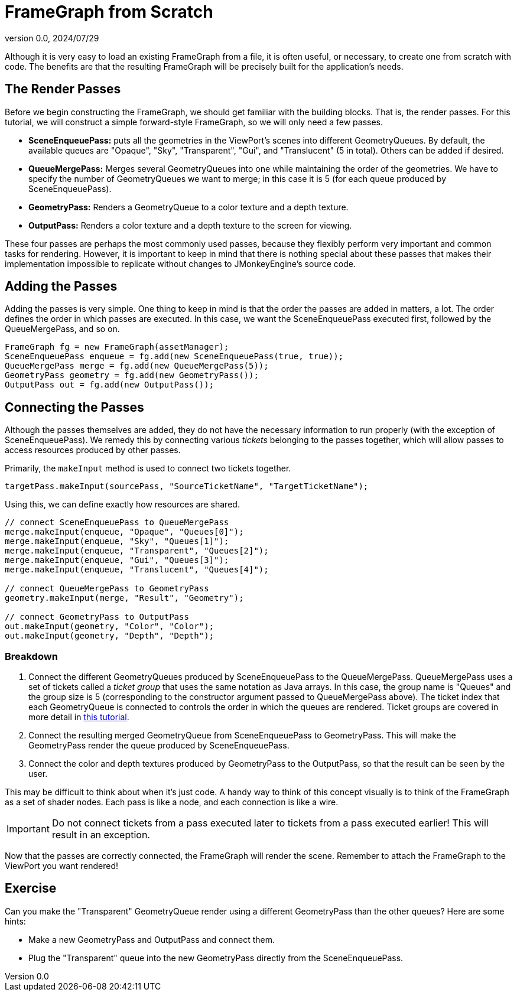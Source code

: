 = FrameGraph from Scratch
:revnumber: 0.0
:revdate: 2024/07/29
:keywords: rendering, pipeline, framegraph, documentation

Although it is very easy to load an existing FrameGraph from a file, it is often useful, or necessary, to create one from scratch with code. The benefits are that the resulting FrameGraph will be precisely built for the application's needs.

== The Render Passes

Before we begin constructing the FrameGraph, we should get familiar with the building blocks. That is, the render passes. For this tutorial, we will construct a simple forward-style FrameGraph, so we will only need a few passes.

* **SceneEnqueuePass:** puts all the geometries in the ViewPort's scenes into different GeometryQueues. By default, the available queues are "Opaque", "Sky", "Transparent", "Gui", and "Translucent" (5 in total). Others can be added if desired.

* **QueueMergePass:** Merges several GeometryQueues into one while maintaining the order of the geometries. We have to specify the number of GeometryQueues we want to merge; in this case it is 5 (for each queue produced by SceneEnqueuePass).

* **GeometryPass:** Renders a GeometryQueue to a color texture and a depth texture.

* **OutputPass:** Renders a color texture and a depth texture to the screen for viewing.

These four passes are perhaps the most commonly used passes, because they flexibly perform very important and common tasks for rendering. However, it is important to keep in mind that there is nothing special about these passes that makes their implementation impossible to replicate without changes to JMonkeyEngine's source code.

== Adding the Passes

Adding the passes is very simple. One thing to keep in mind is that the order the passes are added in matters, a lot. The order defines the order in which passes are executed. In this case, we want the SceneEnqueuePass executed first, followed by the QueueMergePass, and so on.

----
FrameGraph fg = new FrameGraph(assetManager);
SceneEnqueuePass enqueue = fg.add(new SceneEnqueuePass(true, true));
QueueMergePass merge = fg.add(new QueueMergePass(5));
GeometryPass geometry = fg.add(new GeometryPass());
OutputPass out = fg.add(new OutputPass());
----

== Connecting the Passes

Although the passes themselves are added, they do not have the necessary information to run properly (with the exception of SceneEnqueuePass). We remedy this by connecting various _tickets_ belonging to the passes together, which will allow passes to access resources produced by other passes.

Primarily, the `makeInput` method is used to connect two tickets together.

----
targetPass.makeInput(sourcePass, "SourceTicketName", "TargetTicketName");
----

Using this, we can define exactly how resources are shared.

----
// connect SceneEnqueuePass to QueueMergePass
merge.makeInput(enqueue, "Opaque", "Queues[0]");
merge.makeInput(enqueue, "Sky", "Queues[1]");
merge.makeInput(enqueue, "Transparent", "Queues[2]");
merge.makeInput(enqueue, "Gui", "Queues[3]");
merge.makeInput(enqueue, "Translucent", "Queues[4]");

// connect QueueMergePass to GeometryPass
geometry.makeInput(merge, "Result", "Geometry");

// connect GeometryPass to OutputPass
out.makeInput(geometry, "Color", "Color");
out.makeInput(geometry, "Depth", "Depth");
----

=== Breakdown

. Connect the different GeometryQueues produced by SceneEnqueuePass to the QueueMergePass. QueueMergePass uses a set of tickets called a _ticket group_ that uses the same notation as Java arrays. In this case, the group name is "Queues" and the group size is 5 (corresponding to the constructor argument passed to QueueMergePass above). The ticket index that each GeometryQueue is connected to controls the order in which the queues are rendered. Ticket groups are covered in more detail in https://brokenlink/[this tutorial].

. Connect the resulting merged GeometryQueue from SceneEnqueuePass to GeometryPass. This will make the GeometryPass render the queue produced by SceneEnqueuePass.

. Connect the color and depth textures produced by GeometryPass to the OutputPass, so that the result can be seen by the user.

This may be difficult to think about when it's just code. A handy way to think of this concept visually is to think of the FrameGraph as a set of shader nodes. Each pass is like a node, and each connection is like a wire.

[IMPORTANT]
====
Do not connect tickets from a pass executed later to tickets from a pass executed earlier! This will result in an exception.
====

Now that the passes are correctly connected, the FrameGraph will render the scene. Remember to attach the FrameGraph to the ViewPort you want rendered!

== Exercise

Can you make the "Transparent" GeometryQueue render using a different GeometryPass than the other queues? Here are some hints:

* Make a new GeometryPass and OutputPass and connect them.

* Plug the "Transparent" queue into the new GeometryPass directly from the SceneEnqueuePass.










